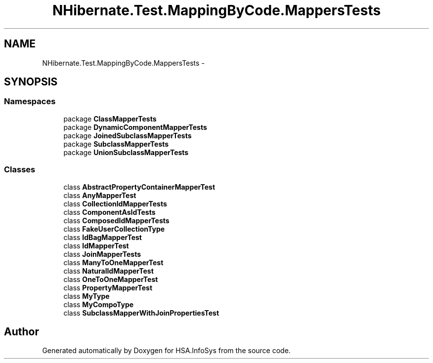 .TH "NHibernate.Test.MappingByCode.MappersTests" 3 "Fri Jul 5 2013" "Version 1.0" "HSA.InfoSys" \" -*- nroff -*-
.ad l
.nh
.SH NAME
NHibernate.Test.MappingByCode.MappersTests \- 
.SH SYNOPSIS
.br
.PP
.SS "Namespaces"

.in +1c
.ti -1c
.RI "package \fBClassMapperTests\fP"
.br
.ti -1c
.RI "package \fBDynamicComponentMapperTests\fP"
.br
.ti -1c
.RI "package \fBJoinedSubclassMapperTests\fP"
.br
.ti -1c
.RI "package \fBSubclassMapperTests\fP"
.br
.ti -1c
.RI "package \fBUnionSubclassMapperTests\fP"
.br
.in -1c
.SS "Classes"

.in +1c
.ti -1c
.RI "class \fBAbstractPropertyContainerMapperTest\fP"
.br
.ti -1c
.RI "class \fBAnyMapperTest\fP"
.br
.ti -1c
.RI "class \fBCollectionIdMapperTests\fP"
.br
.ti -1c
.RI "class \fBComponentAsIdTests\fP"
.br
.ti -1c
.RI "class \fBComposedIdMapperTests\fP"
.br
.ti -1c
.RI "class \fBFakeUserCollectionType\fP"
.br
.ti -1c
.RI "class \fBIdBagMapperTest\fP"
.br
.ti -1c
.RI "class \fBIdMapperTest\fP"
.br
.ti -1c
.RI "class \fBJoinMapperTests\fP"
.br
.ti -1c
.RI "class \fBManyToOneMapperTest\fP"
.br
.ti -1c
.RI "class \fBNaturalIdMapperTest\fP"
.br
.ti -1c
.RI "class \fBOneToOneMapperTest\fP"
.br
.ti -1c
.RI "class \fBPropertyMapperTest\fP"
.br
.ti -1c
.RI "class \fBMyType\fP"
.br
.ti -1c
.RI "class \fBMyCompoType\fP"
.br
.ti -1c
.RI "class \fBSubclassMapperWithJoinPropertiesTest\fP"
.br
.in -1c
.SH "Author"
.PP 
Generated automatically by Doxygen for HSA\&.InfoSys from the source code\&.
